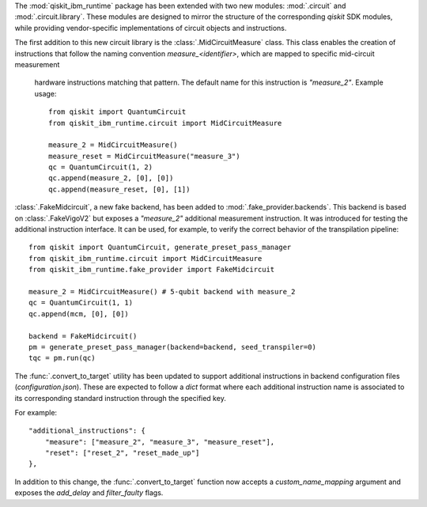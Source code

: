 The :mod:`qiskit_ibm_runtime` package has been extended with two new modules: :mod:`.circuit` and 
:mod:`.circuit.library`. These modules are designed to mirror the structure of the 
corresponding `qiskit` SDK modules, while providing vendor-specific implementations of 
circuit objects and instructions. 

The first addition to this new circuit library is the :class:`.MidCircuitMeasure` class. 
This class enables the creation of instructions that follow the naming convention 
`measure_<identifier>`, which are mapped to specific mid-circuit measurement
 hardware instructions matching that pattern. The default name for this instruction is `"measure_2"`.
 Example usage::

    from qiskit import QuantumCircuit
    from qiskit_ibm_runtime.circuit import MidCircuitMeasure

    measure_2 = MidCircuitMeasure()
    measure_reset = MidCircuitMeasure("measure_3")
    qc = QuantumCircuit(1, 2)
    qc.append(measure_2, [0], [0])
    qc.append(measure_reset, [0], [1])

:class:`.FakeMidcircuit`, a new fake backend, has been added to :mod:`.fake_provider.backends`. This
backend is based on :class:`.FakeVigoV2` but exposes a `"measure_2"` additional measurement 
instruction. It was introduced for testing the additional instruction interface. It can be used, 
for example, to verify the correct behavior of the  transpilation pipeline::

    from qiskit import QuantumCircuit, generate_preset_pass_manager
    from qiskit_ibm_runtime.circuit import MidCircuitMeasure
    from qiskit_ibm_runtime.fake_provider import FakeMidcircuit

    measure_2 = MidCircuitMeasure() # 5-qubit backend with measure_2
    qc = QuantumCircuit(1, 1)
    qc.append(mcm, [0], [0])

    backend = FakeMidcircuit()
    pm = generate_preset_pass_manager(backend=backend, seed_transpiler=0)
    tqc = pm.run(qc)

The :func:`.convert_to_target` utility has been updated to support additional instructions in 
backend configuration files (`configuration.json`). These are expected to follow a `dict` format where each additional
instruction name is associated to its corresponding standard instruction through the specified key. 

For example::

    "additional_instructions": {
        "measure": ["measure_2", "measure_3", "measure_reset"],
        "reset": ["reset_2", "reset_made_up"]
    },


In addition to this change, the :func:`.convert_to_target` function now accepts a `custom_name_mapping` argument
and exposes the `add_delay` and `filter_faulty` flags.